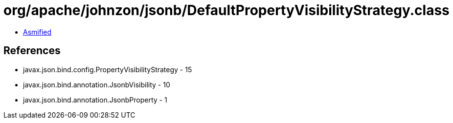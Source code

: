 = org/apache/johnzon/jsonb/DefaultPropertyVisibilityStrategy.class

 - link:DefaultPropertyVisibilityStrategy-asmified.java[Asmified]

== References

 - javax.json.bind.config.PropertyVisibilityStrategy - 15
 - javax.json.bind.annotation.JsonbVisibility - 10
 - javax.json.bind.annotation.JsonbProperty - 1
